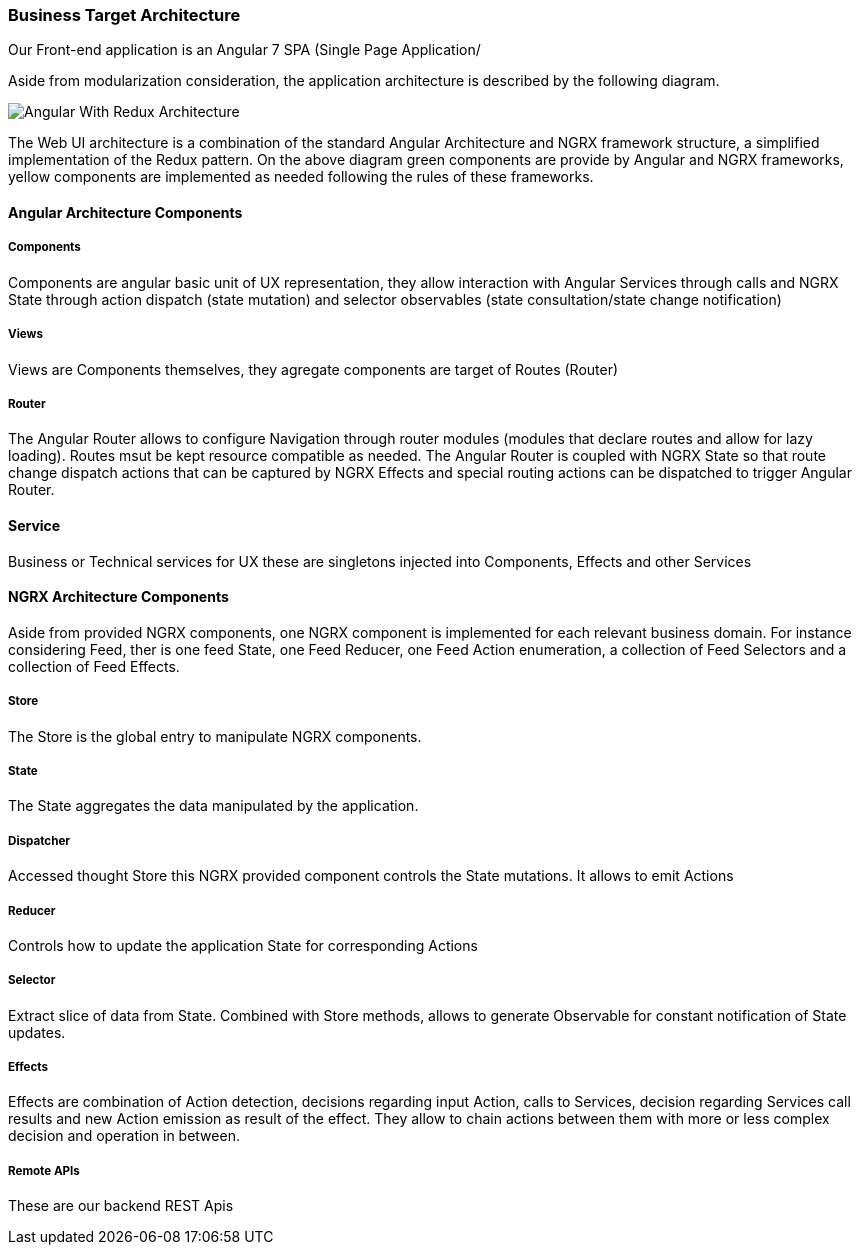 // Copyright (c) 2018, RTE (http://www.rte-france.com)
//
// This Source Code Form is subject to the terms of the Mozilla Public
// License, v. 2.0. If a copy of the MPL was not distributed with this
// file, You can obtain one at http://mozilla.org/MPL/2.0/.

ifndef::imagesdir[:imagesdir: ../images]

=== Business Target Architecture

Our Front-end application is an Angular 7 SPA (Single Page Application/

Aside from modularization consideration, the application architecture is described by the following diagram.

image::03_03_web_ui_implementation/WebUI Architecture.png[Angular With Redux Architecture]

The Web UI architecture is a combination of the standard Angular Architecture and NGRX framework structure,
a simplified implementation of the Redux pattern. On the above diagram green components are provide by Angular and NGRX
frameworks, yellow components are implemented as needed following the rules of these frameworks.

==== Angular Architecture Components

===== Components

Components are angular basic unit of UX representation, they allow interaction with Angular Services through calls and
NGRX State through action dispatch (state mutation) and selector observables (state consultation/state change
notification)

===== Views

Views are Components themselves, they agregate components are target  of Routes (Router)

===== Router

The Angular Router allows to configure Navigation through router modules (modules that declare routes and allow for
lazy loading). Routes msut be kept resource compatible as needed. The Angular Router is coupled with NGRX State so that
route change dispatch actions that can be captured by NGRX Effects and special routing actions can be dispatched to
trigger Angular Router.

==== Service

Business or Technical services for UX these are singletons injected into Components, Effects and other Services

==== NGRX Architecture Components

Aside from provided NGRX components, one NGRX component is implemented for each relevant business domain. For instance
considering Feed, ther is one feed State, one Feed Reducer, one Feed Action enumeration, a collection of Feed Selectors
and a collection of Feed Effects.

===== Store

The Store is the global entry to manipulate NGRX components.

===== State

The State aggregates the data manipulated by the application.

===== Dispatcher

Accessed thought Store this NGRX provided component controls the State mutations. It allows to emit Actions

===== Reducer

Controls how to update the application State for corresponding Actions

===== Selector

Extract slice of data from State. Combined with Store methods, allows to generate Observable for constant notification
of State updates.

===== Effects

Effects are combination of Action detection, decisions regarding input Action, calls to Services, decision regarding
Services call results and new Action emission as result of the effect. They allow to chain actions between them with
more or less complex decision and operation in between.

===== Remote APIs

These are our backend REST Apis